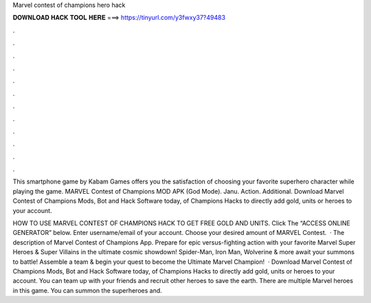 Marvel contest of champions hero hack



𝐃𝐎𝐖𝐍𝐋𝐎𝐀𝐃 𝐇𝐀𝐂𝐊 𝐓𝐎𝐎𝐋 𝐇𝐄𝐑𝐄 ===> https://tinyurl.com/y3fwxy37?49483



.



.



.



.



.



.



.



.



.



.



.



.

This smartphone game by Kabam Games offers you the satisfaction of choosing your favorite superhero character while playing the game. MARVEL Contest of Champions MOD APK (God Mode). Janu. Action. Additional. Download Marvel Contest of Champions Mods, Bot and Hack Software today, of Champions Hacks to directly add gold, units or heroes to your account.

HOW TO USE MARVEL CONTEST OF CHAMPIONS HACK TO GET FREE GOLD AND UNITS. Click The “ACCESS ONLINE GENERATOR” below. Enter username/email of your account. Choose your desired amount of MARVEL Contest.  · The description of Marvel Contest of Champions App. Prepare for epic versus-fighting action with your favorite Marvel Super Heroes & Super Villains in the ultimate cosmic showdown! Spider-Man, Iron Man, Wolverine & more await your summons to battle! Assemble a team & begin your quest to become the Ultimate Marvel Champion!  · Download Marvel Contest of Champions Mods, Bot and Hack Software today, of Champions Hacks to directly add gold, units or heroes to your account. You can team up with your friends and recruit other heroes to save the earth. There are multiple Marvel heroes in this game. You can summon the superheroes and.
